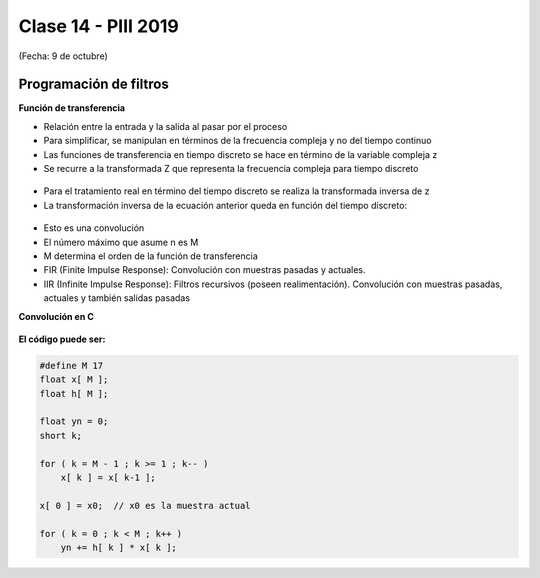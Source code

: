 .. -*- coding: utf-8 -*-

.. _rcs_subversion:

Clase 14 - PIII 2019
====================
(Fecha: 9 de octubre)


Programación de filtros
^^^^^^^^^^^^^^^^^^^^^^^	
	
**Función de transferencia**

- Relación entre la entrada y la salida al pasar por el proceso
- Para simplificar, se manipulan en términos de la frecuencia compleja y no del tiempo continuo 
- Las funciones de transferencia en tiempo discreto se hace en término de la variable compleja z
- Se recurre a la transformada Z que representa la frecuencia compleja para tiempo discreto

.. figure:: images/clase08/filtros_1.png

- Para el tratamiento real en término del tiempo discreto se realiza la transformada inversa de z
- La transformación inversa de la ecuación anterior queda en función del tiempo discreto:

.. figure:: images/clase08/filtros_2.png

- Esto es una convolución
- El número máximo que asume n es M
- M determina el orden de la función de transferencia

- FIR (Finite Impulse Response): Convolución con muestras pasadas y actuales.
- IIR (Infinite Impulse Response): Filtros recursivos (poseen realimentación). Convolución con muestras pasadas, actuales y también salidas pasadas


**Convolución en C**

.. figure:: images/clase08/filtros_3.png

**El código puede ser:**

.. code-block:: c

	#define M 17
	float x[ M ];
	float h[ M ];

	float yn = 0;
	short k;
	
	for ( k = M - 1 ; k >= 1 ; k-- )
	    x[ k ] = x[ k-1 ];
		
	x[ 0 ] = x0;  // x0 es la muestra actual
	
	for ( k = 0 ; k < M ; k++ )
	    yn += h[ k ] * x[ k ];

